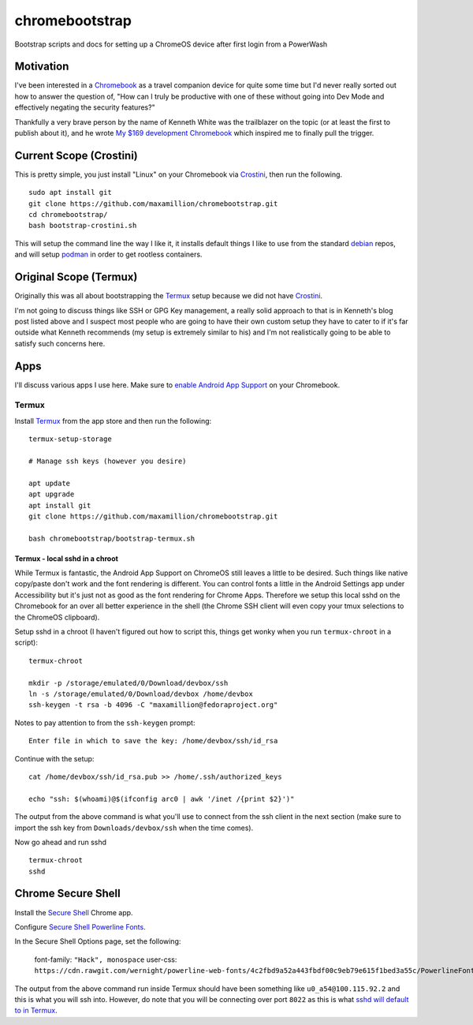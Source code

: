 ===============
chromebootstrap
===============

Bootstrap scripts and docs for setting up a ChromeOS device after first login
from a PowerWash


Motivation
==========

I've been interested in a `Chromebook
<https://www.google.com/chromebook/about/>`_ as a travel companion device for
quite some time but I'd never really sorted out how to answer the question of,
"How can I truly be productive with one of these without going into Dev Mode
and effectively negating the security features?"

Thankfully a very brave person by the name of Kenneth White was the trailblazer
on the topic (or at least the first to publish about it), and he wrote `My $169
development Chromebook
<https://blog.lessonslearned.org/building-a-more-secure-development-chromebook/>`_
which inspired me to finally pull the trigger.

Current Scope (Crostini)
========================

This is pretty simple, you just install "Linux" on your Chromebook via `Crostini
<https://chromium.googlesource.com/chromiumos/docs/+/master/containers_and_vms.md>`_,
then run the following.

::

    sudo apt install git
    git clone https://github.com/maxamillion/chromebootstrap.git
    cd chromebootstrap/
    bash bootstrap-crostini.sh

This will setup the command line the way I like it, it installs default things
I like to use from the standard `debian <https://www.debian.org/>`_ repos, and
will setup `podman <https://podman.io/>`_ in order to get rootless containers.

Original Scope (Termux)
=======================

Originally this was all about bootstrapping the `Termux <https://termux.com/>`_
setup because we did not have `Crostini
<https://chromium.googlesource.com/chromiumos/docs/+/master/containers_and_vms.md>`_.

I'm not going to discuss things like SSH or GPG Key management, a really solid
approach to that is in Kenneth's blog post listed above and I suspect most
people who are going to have their own custom setup they have to cater to if
it's far outside what Kenneth recommends (my setup is extremely similar to his)
and I'm not realistically going to be able to satisfy such concerns here.

Apps
====

I'll discuss various apps I use here. Make sure to `enable Android App Support
<https://support.google.com/chromebook/answer/7021273?hl=en>`_ on your
Chromebook.

Termux
------

Install `Termux <https://termux.com/>`_ from the app store and then run the following:

::

    termux-setup-storage

    # Manage ssh keys (however you desire)

    apt update
    apt upgrade
    apt install git
    git clone https://github.com/maxamillion/chromebootstrap.git

    bash chromebootstrap/bootstrap-termux.sh


Termux - local sshd in a chroot
~~~~~~~~~~~~~~~~~~~~~~~~~~~~~~~

While Termux is fantastic, the Android App Support on ChromeOS still leaves
a little to be desired. Such things like native copy/paste don't work and the
font rendering is different. You can control fonts a little in the Android
Settings app under Accessibility but it's just not as good as the font rendering
for Chrome Apps. Therefore we setup this local sshd on the Chromebook for
an over all better experience in the shell (the Chrome SSH client will even copy
your tmux selections to the ChromeOS clipboard).

Setup sshd in a chroot (I haven't figured out how to script this, things get
wonky when you run ``termux-chroot`` in a script):

::

    termux-chroot

    mkdir -p /storage/emulated/0/Download/devbox/ssh
    ln -s /storage/emulated/0/Download/devbox /home/devbox
    ssh-keygen -t rsa -b 4096 -C "maxamillion@fedoraproject.org"


Notes to pay attention to from the ``ssh-keygen`` prompt:

::

    Enter file in which to save the key: /home/devbox/ssh/id_rsa


Continue with the setup:

::

    cat /home/devbox/ssh/id_rsa.pub >> /home/.ssh/authorized_keys

    echo "ssh: $(whoami)@$(ifconfig arc0 | awk '/inet /{print $2}')"

The output from the above command is what you'll use to connect from the ssh
client in the next section (make sure to import the ssh key from
``Downloads/devbox/ssh`` when the time comes).

Now go ahead and run sshd

::

    termux-chroot
    sshd

Chrome Secure Shell
===================

Install the `Secure Shell
<https://chrome.google.com/webstore/detail/secure-shell/pnhechapfaindjhompbnflcldabbghjo>`_
Chrome app.

Configure `Secure Shell Powerline Fonts
<https://github.com/wernight/powerline-web-fonts>`_.

In the Secure Shell Options page, set the following:

    font-family: ``"Hack", monospace``
    user-css: ``https://cdn.rawgit.com/wernight/powerline-web-fonts/4c2fbd9a52a443fbdf00c9eb79e615f1bed3a55c/PowerlineFonts.css``

The output from the above command run inside Termux should have been something
like ``u0_a54@100.115.92.2`` and this is what you will ssh into. However, do
note that you will be connecting over port ``8022`` as this is what `sshd will
default to in Termux <https://termux.com/ssh.html>`_.

